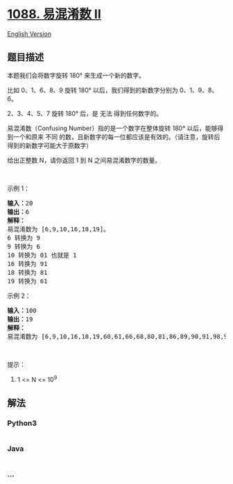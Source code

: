 * [[https://leetcode-cn.com/problems/confusing-number-ii][1088. 易混淆数
II]]
  :PROPERTIES:
  :CUSTOM_ID: 易混淆数-ii
  :END:
[[./solution/1000-1099/1088.Confusing Number II/README_EN.org][English
Version]]

** 题目描述
   :PROPERTIES:
   :CUSTOM_ID: 题目描述
   :END:

#+begin_html
  <!-- 这里写题目描述 -->
#+end_html

#+begin_html
  <p>
#+end_html

本题我们会将数字旋转 180° 来生成一个新的数字。

#+begin_html
  </p>
#+end_html

#+begin_html
  <p>
#+end_html

比如 0、1、6、8、9 旋转 180°
以后，我们得到的新数字分别为 0、1、9、8、6。

#+begin_html
  </p>
#+end_html

#+begin_html
  <p>
#+end_html

2、3、4、5、7 旋转 180° 后，是 无法 得到任何数字的。

#+begin_html
  </p>
#+end_html

#+begin_html
  <p>
#+end_html

易混淆数（Confusing Number）指的是一个数字在整体旋转 180°
以后，能够得到一个和原来 不同 的数，且新数字的每一位都应该是有效的。（请注意，旋转后得到的新数字可能大于原数字）

#+begin_html
  </p>
#+end_html

#+begin_html
  <p>
#+end_html

给出正整数 N，请你返回 1 到 N 之间易混淆数字的数量。

#+begin_html
  </p>
#+end_html

#+begin_html
  <p>
#+end_html

 

#+begin_html
  </p>
#+end_html

#+begin_html
  <p>
#+end_html

示例 1：

#+begin_html
  </p>
#+end_html

#+begin_html
  <pre><strong>输入：</strong>20
  <strong>输出：</strong>6
  <strong>解释：</strong>
  易混淆数为 [6,9,10,16,18,19]。
  6 转换为 9
  9 转换为 6
  10 转换为 01 也就是 1
  16 转换为 91
  18 转换为 81
  19 转换为 61
  </pre>
#+end_html

#+begin_html
  <p>
#+end_html

示例 2：

#+begin_html
  </p>
#+end_html

#+begin_html
  <pre><strong>输入：</strong>100
  <strong>输出：</strong>19
  <strong>解释：</strong>
  易混淆数为 [6,9,10,16,18,19,60,61,66,68,80,81,86,89,90,91,98,99,100]。
  </pre>
#+end_html

#+begin_html
  <p>
#+end_html

 

#+begin_html
  </p>
#+end_html

#+begin_html
  <p>
#+end_html

提示：

#+begin_html
  </p>
#+end_html

#+begin_html
  <ol>
#+end_html

#+begin_html
  <li>
#+end_html

1 <= N <= 10^9

#+begin_html
  </li>
#+end_html

#+begin_html
  </ol>
#+end_html

** 解法
   :PROPERTIES:
   :CUSTOM_ID: 解法
   :END:

#+begin_html
  <!-- 这里可写通用的实现逻辑 -->
#+end_html

#+begin_html
  <!-- tabs:start -->
#+end_html

*** *Python3*
    :PROPERTIES:
    :CUSTOM_ID: python3
    :END:

#+begin_html
  <!-- 这里可写当前语言的特殊实现逻辑 -->
#+end_html

#+begin_src python
#+end_src

*** *Java*
    :PROPERTIES:
    :CUSTOM_ID: java
    :END:

#+begin_html
  <!-- 这里可写当前语言的特殊实现逻辑 -->
#+end_html

#+begin_src java
#+end_src

*** *...*
    :PROPERTIES:
    :CUSTOM_ID: section
    :END:
#+begin_example
#+end_example

#+begin_html
  <!-- tabs:end -->
#+end_html
